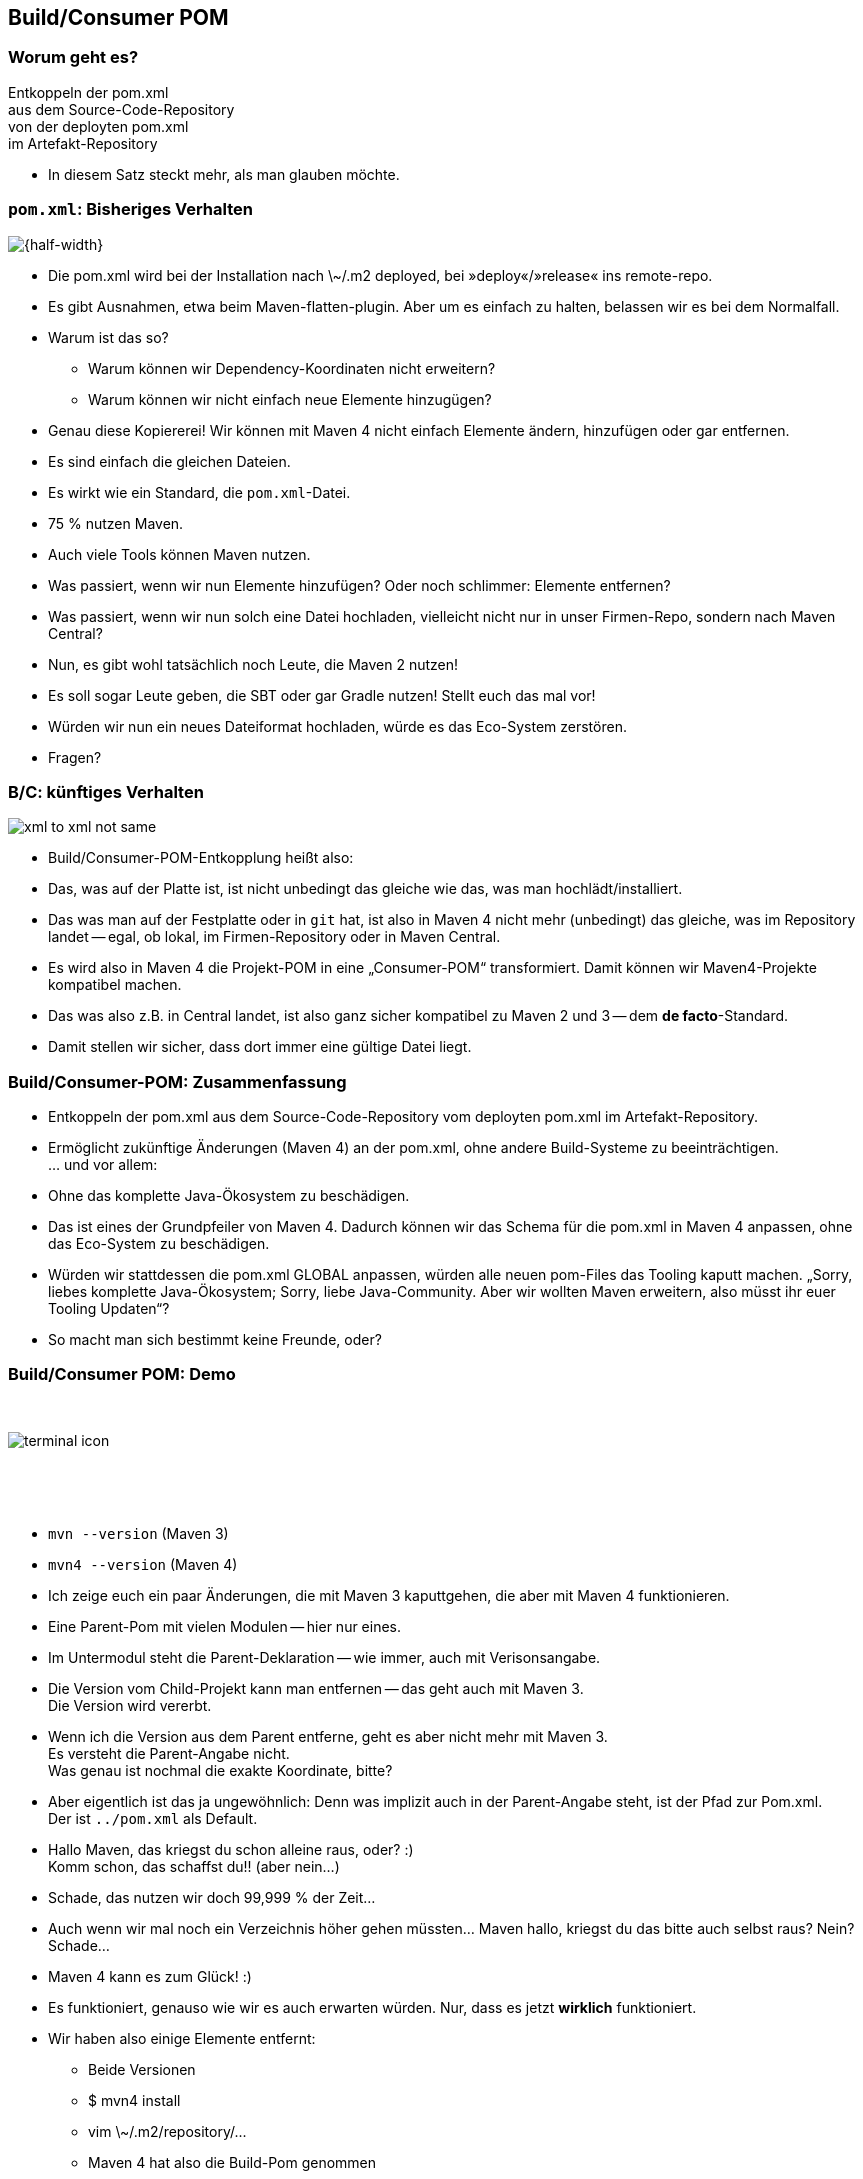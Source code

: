 
== Build/Consumer POM

=== Worum geht es?

Entkoppeln der pom.xml +
aus dem Source-Code-Repository +
von der deployten pom.xml +
im Artefakt-Repository +

[.notes]
* In diesem Satz steckt mehr, als man glauben möchte.

[transition=fade,transition-speed=fast]
=== `pom.xml`: Bisheriges Verhalten

image::xml_to_xml.png[{half-width}]


[.notes]
--
* Die pom.xml wird bei der Installation nach \~/.m2 deployed, bei »deploy«/»release« ins remote-repo.
* Es gibt Ausnahmen, etwa beim Maven-flatten-plugin. Aber um es einfach zu halten, belassen wir es bei dem Normalfall.
* Warum ist das so? +
** Warum können wir Dependency-Koordinaten nicht erweitern?
** Warum können wir nicht einfach neue Elemente hinzugügen?
* Genau diese Kopiererei! Wir können mit Maven 4 nicht einfach Elemente ändern, hinzufügen oder gar entfernen.
* Es sind einfach die gleichen Dateien.
* Es wirkt wie ein Standard, die `pom.xml`-Datei.
* 75 % nutzen Maven.
* Auch viele Tools können Maven nutzen.
* Was passiert, wenn wir nun Elemente hinzufügen? Oder noch schlimmer: Elemente entfernen?
* Was passiert, wenn wir nun solch eine Datei hochladen, vielleicht nicht nur in unser Firmen-Repo, sondern nach Maven Central?
* Nun, es gibt wohl tatsächlich noch Leute, die Maven 2 nutzen!
* Es soll sogar Leute geben, die SBT oder gar Gradle nutzen!
Stellt euch das mal vor!
* Würden wir nun ein neues Dateiformat hochladen, würde es das Eco-System zerstören.
* Fragen?
--

[transition=fade,transition-speed=fast]
=== B/C: künftiges Verhalten

image::xml_to_xml_not_same.png[]

[.notes]
--
* Build/Consumer-POM-Entkopplung heißt also:
* Das, was auf der Platte ist, ist nicht unbedingt das gleiche wie das, was man hochlädt/installiert.
* Das was man auf der Festplatte oder in `git` hat, ist also in Maven 4 nicht mehr (unbedingt) das gleiche, was im Repository landet -- egal, ob lokal, im Firmen-Repository oder in Maven Central.
* Es wird also in Maven 4 die Projekt-POM in eine „Consumer-POM“ transformiert. Damit können wir Maven4-Projekte kompatibel machen.
* Das was also z.B. in Central landet, ist also ganz sicher kompatibel zu Maven 2 und 3 -- dem *de facto*-Standard.
* Damit stellen wir sicher, dass dort immer eine gültige Datei liegt.
--

=== Build/Consumer-POM: Zusammenfassung

[%steps]
* Entkoppeln der pom.xml aus dem Source-Code-Repository vom deployten pom.xml im Artefakt-Repository.
* Ermöglicht zukünftige Änderungen (Maven 4) an der pom.xml, ohne andere Build-Systeme zu beeinträchtigen. +
… und vor allem:
* Ohne das komplette Java-Ökosystem zu beschädigen.

[.notes]
--
* Das ist eines der Grundpfeiler von Maven 4. Dadurch können wir das Schema für die pom.xml in Maven 4 anpassen, ohne das Eco-System zu beschädigen.
* Würden wir stattdessen die pom.xml GLOBAL anpassen, würden alle neuen pom-Files das Tooling kaputt machen. „Sorry, liebes komplette Java-Ökosystem; Sorry, liebe Java-Community. Aber wir wollten Maven erweitern, also müsst ihr euer Tooling Updaten“?
* So macht man sich bestimmt keine Freunde, oder?
--

=== Build/Consumer POM: Demo

[.column]
{nbsp}
[.column]
image::terminal-icon.svg[]
[.column]
{nbsp}

{nbsp}

[.notes]
--
* `mvn --version` (Maven 3)
* `mvn4 --version` (Maven 4)
* Ich zeige euch ein paar Änderungen, die mit Maven 3 kaputtgehen, die aber mit Maven 4 funktionieren.
* Eine Parent-Pom mit vielen Modulen -- hier nur eines.
* Im Untermodul steht die Parent-Deklaration -- wie immer, auch mit Verisonsangabe.
* Die Version vom Child-Projekt kann man entfernen -- das geht auch mit Maven 3. +
Die Version wird vererbt.
* Wenn ich die Version aus dem Parent entferne, geht es aber nicht mehr mit Maven 3. +
Es versteht die Parent-Angabe nicht. +
Was genau ist nochmal die exakte Koordinate, bitte?
* Aber eigentlich ist das ja ungewöhnlich: Denn was implizit auch in der Parent-Angabe steht, ist der Pfad zur Pom.xml. +
Der ist `../pom.xml` als Default.
* Hallo Maven, das kriegst du schon alleine raus, oder? ++:)++  +
Komm schon, das schaffst du!! (aber nein...)
* Schade, das nutzen wir doch 99,999 % der Zeit...
* Auch wenn wir mal noch ein Verzeichnis höher gehen müssten... Maven hallo, kriegst du das bitte auch selbst raus? Nein? Schade...
* Maven 4 kann es zum Glück! ++:)++
* Es funktioniert, genauso wie wir es auch erwarten würden. Nur, dass es jetzt *wirklich* funktioniert.
* Wir haben also einige Elemente entfernt:
** Beide Versionen
** $ mvn4 install
** vim ++\~/.m2/repository/...++
** Maven 4 hat also die Build-Pom genommen
** Sachen selbst herausgefunden und implizit hinzugefügt
** ... und genau diese Datei installiert.
* Kleines Beispiel, aber zeigt ganz gut, was wir vorhaben.
* Vielleicht auch inter-projekt-Dependencies so auflösen.
** Warum noch version=++${project.version}++ jedesmal schreiben?
* Fragen?
--
